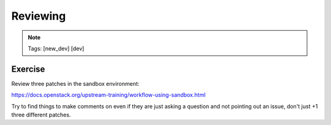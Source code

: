 =========
Reviewing
=========

.. image:: ./_assets/os_background.png
   :class: fill
   :width: 100%

.. note::
   Tags: [new_dev] [dev]

Exercise
========

Review three patches in the sandbox environment:

https://docs.openstack.org/upstream-training/workflow-using-sandbox.html

Try to find things to make comments on even if they
are just asking a question and not pointing out an
issue, don't just +1 three different patches.
